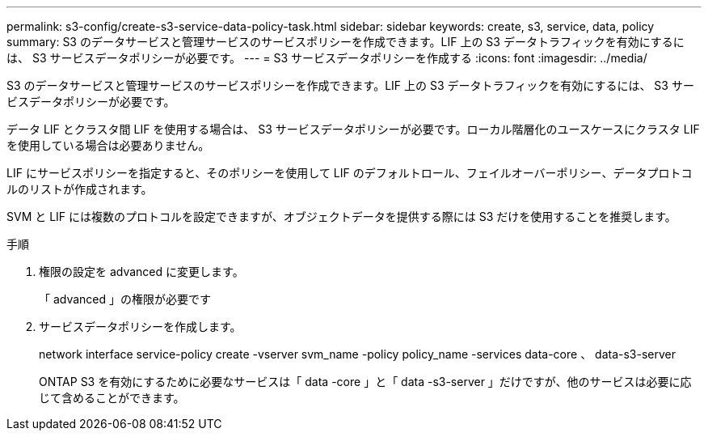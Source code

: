 ---
permalink: s3-config/create-s3-service-data-policy-task.html 
sidebar: sidebar 
keywords: create, s3, service, data, policy 
summary: S3 のデータサービスと管理サービスのサービスポリシーを作成できます。LIF 上の S3 データトラフィックを有効にするには、 S3 サービスデータポリシーが必要です。 
---
= S3 サービスデータポリシーを作成する
:icons: font
:imagesdir: ../media/


[role="lead"]
S3 のデータサービスと管理サービスのサービスポリシーを作成できます。LIF 上の S3 データトラフィックを有効にするには、 S3 サービスデータポリシーが必要です。

データ LIF とクラスタ間 LIF を使用する場合は、 S3 サービスデータポリシーが必要です。ローカル階層化のユースケースにクラスタ LIF を使用している場合は必要ありません。

LIF にサービスポリシーを指定すると、そのポリシーを使用して LIF のデフォルトロール、フェイルオーバーポリシー、データプロトコルのリストが作成されます。

SVM と LIF には複数のプロトコルを設定できますが、オブジェクトデータを提供する際には S3 だけを使用することを推奨します。

.手順
. 権限の設定を advanced に変更します。
+
「 advanced 」の権限が必要です

. サービスデータポリシーを作成します。
+
network interface service-policy create -vserver svm_name -policy policy_name -services data-core 、 data-s3-server

+
ONTAP S3 を有効にするために必要なサービスは「 data -core 」と「 data -s3-server 」だけですが、他のサービスは必要に応じて含めることができます。


